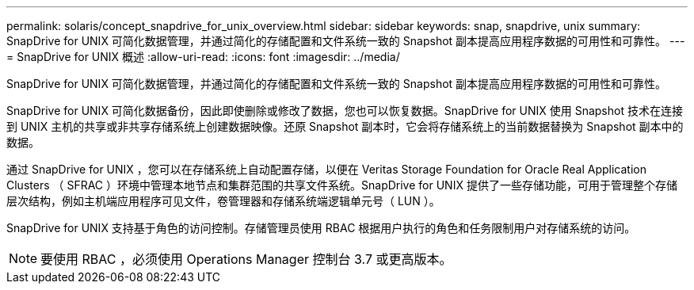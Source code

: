 ---
permalink: solaris/concept_snapdrive_for_unix_overview.html 
sidebar: sidebar 
keywords: snap, snapdrive, unix 
summary: SnapDrive for UNIX 可简化数据管理，并通过简化的存储配置和文件系统一致的 Snapshot 副本提高应用程序数据的可用性和可靠性。 
---
= SnapDrive for UNIX 概述
:allow-uri-read: 
:icons: font
:imagesdir: ../media/


[role="lead"]
SnapDrive for UNIX 可简化数据管理，并通过简化的存储配置和文件系统一致的 Snapshot 副本提高应用程序数据的可用性和可靠性。

SnapDrive for UNIX 可简化数据备份，因此即使删除或修改了数据，您也可以恢复数据。SnapDrive for UNIX 使用 Snapshot 技术在连接到 UNIX 主机的共享或非共享存储系统上创建数据映像。还原 Snapshot 副本时，它会将存储系统上的当前数据替换为 Snapshot 副本中的数据。

通过 SnapDrive for UNIX ，您可以在存储系统上自动配置存储，以便在 Veritas Storage Foundation for Oracle Real Application Clusters （ SFRAC ）环境中管理本地节点和集群范围的共享文件系统。SnapDrive for UNIX 提供了一些存储功能，可用于管理整个存储层次结构，例如主机端应用程序可见文件，卷管理器和存储系统端逻辑单元号（ LUN ）。

SnapDrive for UNIX 支持基于角色的访问控制。存储管理员使用 RBAC 根据用户执行的角色和任务限制用户对存储系统的访问。


NOTE: 要使用 RBAC ，必须使用 Operations Manager 控制台 3.7 或更高版本。
